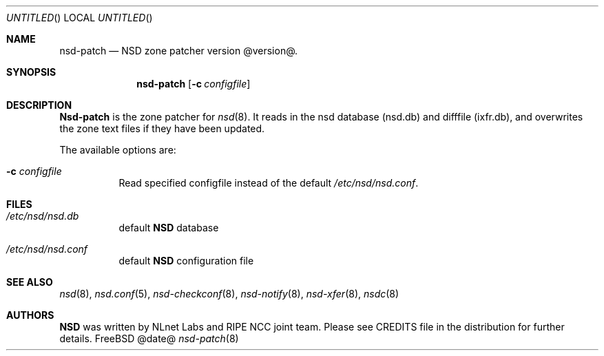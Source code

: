.\"
.\" nsd-patch.8 -- nsd-patch manual
.\"
.\" Copyright (c) 2001-2006, NLnet Labs. All rights reserved.
.\"
.\" See LICENSE for the license.
.\"
.\"
.Dd @date@
.Os FreeBSD
.Dt nsd-patch 8
.Sh NAME
.Nm nsd-patch
.Nd NSD zone patcher version @version@.
.Sh SYNOPSIS
.Nm nsd-patch
.Op Fl c Ar configfile
.Sh DESCRIPTION
.Ic Nsd-patch
is the zone patcher for
.Xr nsd 8 .
It reads in the nsd database (nsd.db) and difffile (ixfr.db), and overwrites
the zone text files if they have been updated.
.Pp
The available options are:
.Bl -tag -width indent
.It Fl c Ar configfile
Read specified configfile instead of the default
.Pa /etc/nsd/nsd.conf .
.El
.Sh FILES
.Bl -tag -width indent
.It Pa /etc/nsd/nsd.db
default
.Ic NSD
database
.It Pa /etc/nsd/nsd.conf
default
.Ic NSD
configuration file
.El
.Sh SEE ALSO
.Xr nsd 8 ,
.Xr nsd.conf 5 ,
.Xr nsd-checkconf 8 ,
.Xr nsd-notify 8 ,
.Xr nsd-xfer 8 ,
.Xr nsdc 8
.Sh AUTHORS
.Ic NSD
was written by NLnet Labs and RIPE NCC joint team. Please see CREDITS file
in the distribution for further details.
